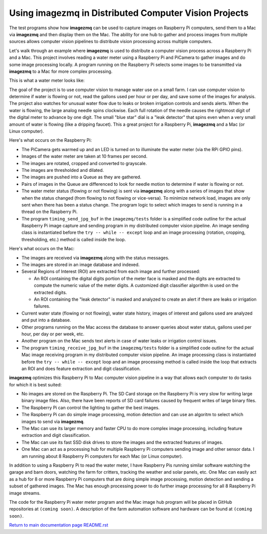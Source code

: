 ==========================================================
Using **imagezmq** in Distributed Computer Vision Projects
==========================================================

The test programs show how **imagezmq** can be used to capture images on
Raspberry Pi computers, send them to a Mac via **imagezmq** and then display
them on the Mac. The ability for one hub to gather and process images from
multiple sources allows computer vision pipelines to distribute vision processing
across multiple computers.

Let's walk through an example where **imagezmq** is used to distribute a
computer vision process across a Raspberry Pi and a Mac. This project involves
reading a water meter using a Raspberry Pi and PiCamera to gather images and do
some image processing locally. A program running on the Raspberry Pi selects
some images to be transmitted via **imagezmq** to a Mac for more complex
processing.

This is what a water meter looks like:

.. image:: images/water-meter.jpg

The goal of the project is to use computer vision to manage water use on a small
farm. I can use computer vision to determine if water is flowing or not, read
the gallons used per hour or per day, and save some of the images for analysis.
The project also watches for unusual water flow due to leaks or broken irrigation
controls and sends alerts. When the water is flowing, the large analog needle
spins clockwise. Each full rotation of the needle causes the rightmost
digit of the digital meter to advance by one digit. The small "blue star" dial
is a "leak detector" that spins even when a very small amount of water is
flowing (like a dripping faucet). This a great project for a Raspberry Pi,
**imagezmq** and a Mac (or Linux computer).

Here's what occurs on the Raspberry Pi:

- The PiCamera gets warmed up and an LED is turned on to illuminate the water
  meter (via the RPi GPIO pins).
- Images of the water meter are taken at 10 frames per second.
- The images are rotated, cropped and converted to grayscale.
- The images are thresholded and dilated.
- The images are pushed into a Queue as they are gathered.
- Pairs of images in the Queue are differenced to look for needle motion to
  determine if water is flowing or not.
- The water meter status (flowing or not flowing) is sent via **imagezmq**
  along with a series of images that show when the status changed (from flowing
  to not flowing or vice-versa). To minimize network load, images are only sent
  when there has been a status change. The program logic to select which images
  to send is running in a thread on the Raspberry Pi.
- The program ``timing_send_jpg_buf`` in the ``imagezmq/tests`` folder is a
  simplified code outline for the actual Raspberry Pi image capture and sending
  program in my distributed computer vision pipeline. An image sending
  class is instantiated before the ``try -- while -- except`` loop and an image
  processing (rotation, cropping, thresholding, etc.) method is called inside
  the loop.


Here's what occurs on the Mac:

- The images are received via **imagezmq** along with the status messages.
- The images are stored in an image database and indexed.
- Several Regions of Interest (ROI) are extracted from each image and further
  processed:

  - An ROI containing the digital digits portion of the meter face is masked and
    the digits are extracted to compute the numeric value of the meter digits.
    A customized digit classifier algorithm is used on the extracted digits.
  - An ROI containing the "leak detector" is masked and analyzed to create
    an alert if there are leaks or irrigation failures.

- Current water state (flowing or not flowing), water state history, images of
  interest and gallons used are analyzed and put into a database.
- Other programs running on the Mac access the database to answer queries about
  water status, gallons used per hour, per day or per week, etc.
- Another program on the Mac sends text alerts in case of water leaks or irrigation
  control issues.
- The program ``timing_receive_jpg_buf`` in the ``imagezmq/tests`` folder is a
  simplified code outline for the actual Mac image receiving program in my
  distributed computer vision pipeline. An image processing class is
  instantiated before the ``try -- while -- except`` loop and an image processing
  method is called inside the loop that extracts an ROI and does feature
  extraction and digit classification.

**imagezmq** optimizes this Raspberry Pi to Mac computer vision pipeline in a
way that allows each computer to do tasks for which it is best suited:

- No images are stored on the Raspberry Pi. The SD Card storage on the Raspberry
  Pi is very slow for writing large binary image files. Also, there have been
  reports of SD card failures caused by frequent writes of large binary files.
- The Raspberry Pi can control the lighting to gather the best images.
- The Raspberry Pi can do simple image processing, motion detection and can use
  an algoritm to select which images to send via **imagezmq**.
- The Mac can use its larger memory and faster CPU to do more complex image
  processing, including feature extraction and digit classification.
- The Mac can use its fast SSD disk drives to store the images and the extracted
  features of images.
- One Mac can act as a processing hub for multiple Raspberry Pi computers
  sending image and other sensor data. I am running about 8 Raspberry Pi
  computers for each Mac (or Linux computer).

In addition to using a Raspberry Pi to read the water meter, I have Raspberry
Pis running similar software watching the garage and barn doors, watching the farm
for critters, tracking the weather and solar panels, etc. One Mac can easily
act as a hub for 8 or more Raspberry Pi computers that are doing simple image
processing, motion detection and sending a subset of gathered images. The Mac
has enough processing power to do further image processing for all 8 Raspberry Pi
image streams.

The code for the Raspberry Pi water meter program and the Mac image hub program
will be placed in GitHub repositories at ``(coming soon)``. A description of
the farm automation software and hardware can be found at ``(coming soon)``.

`Return to main documentation page README.rst <../README.rst>`_
